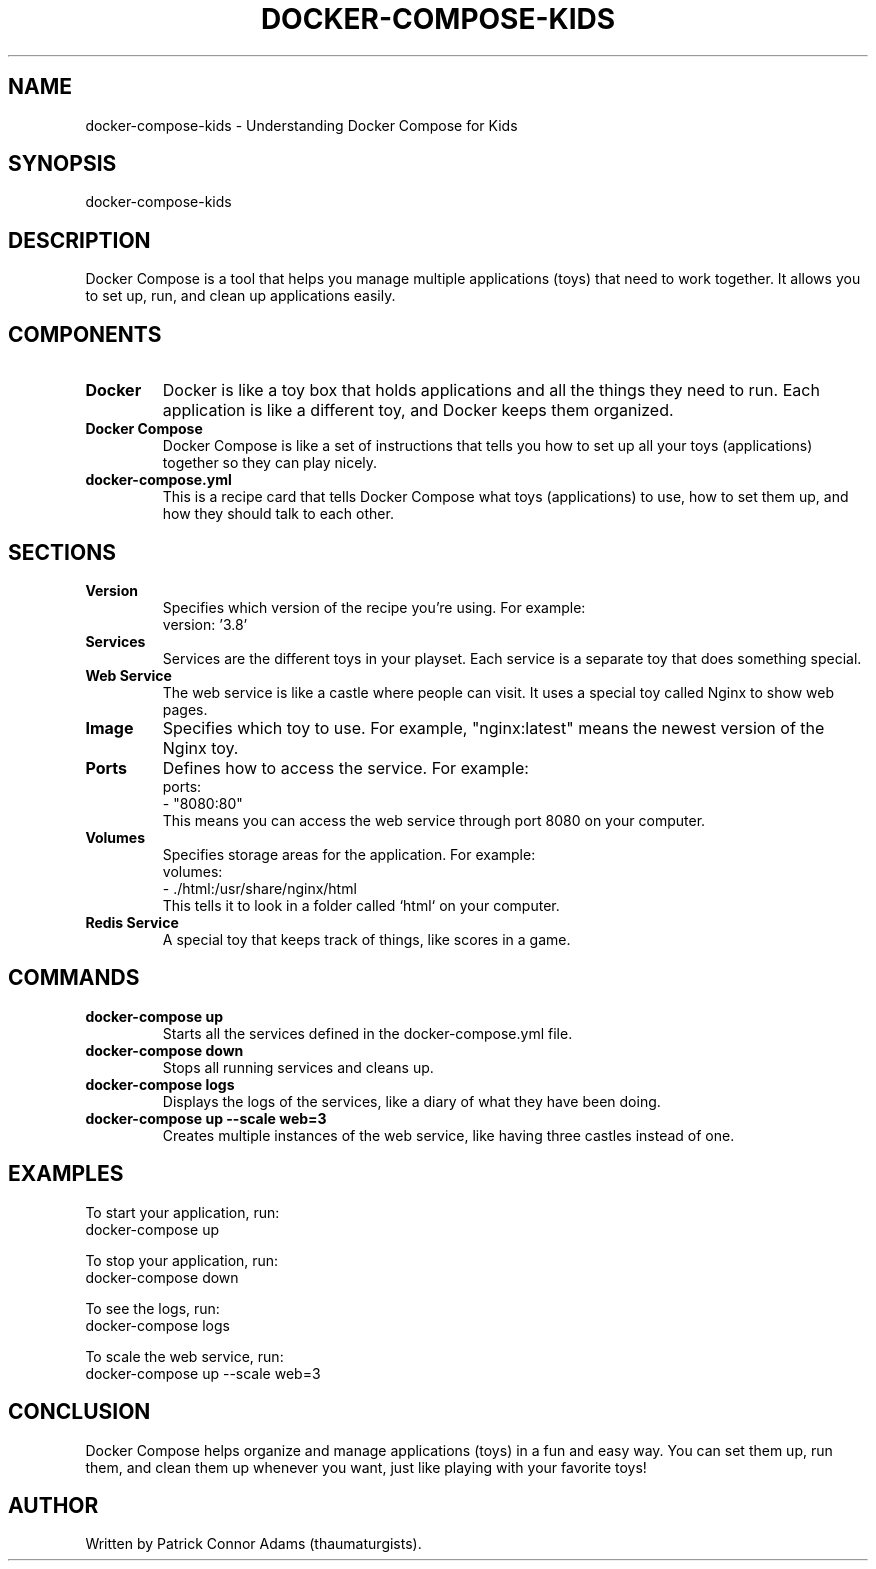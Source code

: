 .\" Man page for Docker Compose for Kids
.TH DOCKER-COMPOSE-KIDS 1 "December 2024" "1.0" "Docker Compose for Kids Manual" 
.SH NAME
docker-compose-kids \- Understanding Docker Compose for Kids

.SH SYNOPSIS
docker-compose-kids

.SH DESCRIPTION
Docker Compose is a tool that helps you manage multiple applications (toys) that need to work together. It allows you to set up, run, and clean up applications easily.

.SH COMPONENTS

.TP
.B Docker
Docker is like a toy box that holds applications and all the things they need to run. Each application is like a different toy, and Docker keeps them organized.

.TP
.B Docker Compose
Docker Compose is like a set of instructions that tells you how to set up all your toys (applications) together so they can play nicely.

.TP
.B docker-compose.yml
This is a recipe card that tells Docker Compose what toys (applications) to use, how to set them up, and how they should talk to each other.

.SH SECTIONS

.TP
.B Version
Specifies which version of the recipe you’re using. For example:
.nf
version: '3.8'
.fi

.TP
.B Services
Services are the different toys in your playset. Each service is a separate toy that does something special.

.TP
.B Web Service
The web service is like a castle where people can visit. It uses a special toy called Nginx to show web pages.

.TP
.B Image
Specifies which toy to use. For example, "nginx:latest" means the newest version of the Nginx toy.

.TP
.B Ports
Defines how to access the service. For example:
.nf
ports:
  - "8080:80"
.fi
This means you can access the web service through port 8080 on your computer.

.TP
.B Volumes
Specifies storage areas for the application. For example:
.nf
volumes:
  - ./html:/usr/share/nginx/html
.fi
This tells it to look in a folder called `html` on your computer.

.TP
.B Redis Service
A special toy that keeps track of things, like scores in a game.

.SH COMMANDS

.TP
.B docker-compose up
Starts all the services defined in the docker-compose.yml file.

.TP
.B docker-compose down
Stops all running services and cleans up.

.TP
.B docker-compose logs
Displays the logs of the services, like a diary of what they have been doing.

.TP
.B docker-compose up --scale web=3
Creates multiple instances of the web service, like having three castles instead of one.

.SH EXAMPLES

To start your application, run:
.nf
docker-compose up
.fi

To stop your application, run:
.nf
docker-compose down
.fi

To see the logs, run:
.nf
docker-compose logs
.fi

To scale the web service, run:
.nf
docker-compose up --scale web=3
.fi

.SH CONCLUSION
Docker Compose helps organize and manage applications (toys) in a fun and easy way. You can set them up, run them, and clean them up whenever you want, just like playing with your favorite toys!

.SH AUTHOR
Written by Patrick Connor Adams (thaumaturgists).
